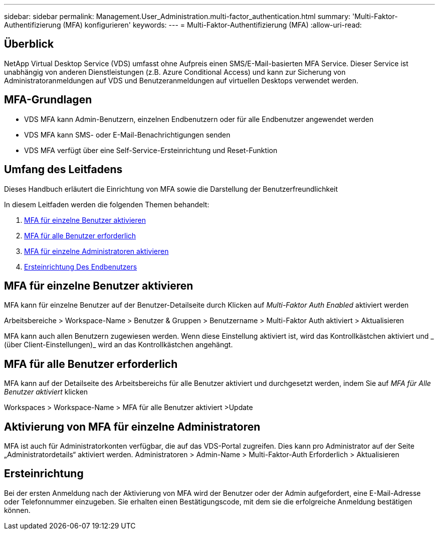 ---
sidebar: sidebar 
permalink: Management.User_Administration.multi-factor_authentication.html 
summary: 'Multi-Faktor-Authentifizierung (MFA) konfigurieren' 
keywords:  
---
= Multi-Faktor-Authentifizierung (MFA)
:allow-uri-read: 




== Überblick

NetApp Virtual Desktop Service (VDS) umfasst ohne Aufpreis einen SMS/E-Mail-basierten MFA Service. Dieser Service ist unabhängig von anderen Dienstleistungen (z.B. Azure Conditional Access) und kann zur Sicherung von Administratoranmeldungen auf VDS und Benutzeranmeldungen auf virtuellen Desktops verwendet werden.



== MFA-Grundlagen

* VDS MFA kann Admin-Benutzern, einzelnen Endbenutzern oder für alle Endbenutzer angewendet werden
* VDS MFA kann SMS- oder E-Mail-Benachrichtigungen senden
* VDS MFA verfügt über eine Self-Service-Ersteinrichtung und Reset-Funktion




== Umfang des Leitfadens

Dieses Handbuch erläutert die Einrichtung von MFA sowie die Darstellung der Benutzerfreundlichkeit

.In diesem Leitfaden werden die folgenden Themen behandelt:
. <<MFA für einzelne Benutzer aktivieren,MFA für einzelne Benutzer aktivieren>>
. <<MFA für alle Benutzer erforderlich,MFA für alle Benutzer erforderlich>>
. <<Enabling MFA for Individual Administrators ,MFA für einzelne Administratoren aktivieren>>
. <<Ersteinrichtung Des Endbenutzers,Ersteinrichtung Des Endbenutzers>>




== MFA für einzelne Benutzer aktivieren

MFA kann für einzelne Benutzer auf der Benutzer-Detailseite durch Klicken auf _Multi-Faktor Auth Enabled_ aktiviert werden

Arbeitsbereiche > Workspace-Name > Benutzer & Gruppen > Benutzername > Multi-Faktor Auth aktiviert > Aktualisieren

MFA kann auch allen Benutzern zugewiesen werden. Wenn diese Einstellung aktiviert ist, wird das Kontrollkästchen aktiviert und _ (über Client-Einstellungen)_ wird an das Kontrollkästchen angehängt.



== MFA für alle Benutzer erforderlich

MFA kann auf der Detailseite des Arbeitsbereichs für alle Benutzer aktiviert und durchgesetzt werden, indem Sie auf _MFA für Alle Benutzer aktiviert_ klicken

Workspaces > Workspace-Name > MFA für alle Benutzer aktiviert >Update



== Aktivierung von MFA für einzelne Administratoren

MFA ist auch für Administratorkonten verfügbar, die auf das VDS-Portal zugreifen. Dies kann pro Administrator auf der Seite „Administratordetails“ aktiviert werden. Administratoren > Admin-Name > Multi-Faktor-Auth Erforderlich > Aktualisieren



== Ersteinrichtung

Bei der ersten Anmeldung nach der Aktivierung von MFA wird der Benutzer oder der Admin aufgefordert, eine E-Mail-Adresse oder Telefonnummer einzugeben. Sie erhalten einen Bestätigungscode, mit dem sie die erfolgreiche Anmeldung bestätigen können.
